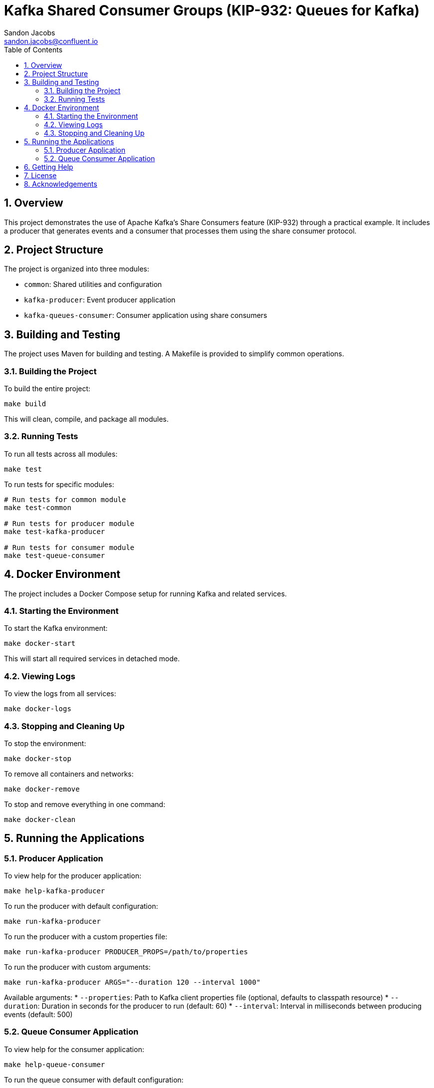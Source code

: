 = Kafka Shared Consumer Groups (KIP-932: Queues for Kafka)
Sandon Jacobs <sandon.jacobs@confluent.io>
:doctype: book
:icons: font
:source-highlighter: rouge
:toc: left
:toc-title: Table of Contents
:toclevels: 2
:sectnums:
:sectnumlevels: 2
:experimental:
:docinfo1:

== Overview

This project demonstrates the use of Apache Kafka's Share Consumers feature (KIP-932) through a practical example. It includes a producer that generates events and a consumer that processes them using the share consumer protocol.

== Project Structure

The project is organized into three modules:

* `common`: Shared utilities and configuration
* `kafka-producer`: Event producer application
* `kafka-queues-consumer`: Consumer application using share consumers

== Building and Testing

The project uses Maven for building and testing. A Makefile is provided to simplify common operations.

=== Building the Project

To build the entire project:

[source,bash]
----
make build
----

This will clean, compile, and package all modules.

=== Running Tests

To run all tests across all modules:

[source,bash]
----
make test
----

To run tests for specific modules:

[source,bash]
----
# Run tests for common module
make test-common

# Run tests for producer module
make test-kafka-producer

# Run tests for consumer module
make test-queue-consumer
----

== Docker Environment

The project includes a Docker Compose setup for running Kafka and related services.

=== Starting the Environment

To start the Kafka environment:

[source,bash]
----
make docker-start
----

This will start all required services in detached mode.

=== Viewing Logs

To view the logs from all services:

[source,bash]
----
make docker-logs
----

=== Stopping and Cleaning Up

To stop the environment:

[source,bash]
----
make docker-stop
----

To remove all containers and networks:

[source,bash]
----
make docker-remove
----

To stop and remove everything in one command:

[source,bash]
----
make docker-clean
----

== Running the Applications

=== Producer Application

To view help for the producer application:

[source,bash]
----
make help-kafka-producer
----

To run the producer with default configuration:

[source,bash]
----
make run-kafka-producer
----

To run the producer with a custom properties file:

[source,bash]
----
make run-kafka-producer PRODUCER_PROPS=/path/to/properties
----

To run the producer with custom arguments:

[source,bash]
----
make run-kafka-producer ARGS="--duration 120 --interval 1000"
----

Available arguments:
* `--properties`: Path to Kafka client properties file (optional, defaults to classpath resource)
* `--duration`: Duration in seconds for the producer to run (default: 60)
* `--interval`: Interval in milliseconds between producing events (default: 500)

=== Queue Consumer Application

To view help for the consumer application:

[source,bash]
----
make help-queue-consumer
----

To run the queue consumer with default configuration:

[source,bash]
----
make run-queue-consumer
----

To run the consumer with a custom properties file:

[source,bash]
----
make run-queue-consumer CONSUMER_PROPS=/path/to/properties
----

To run the consumer with custom arguments:

[source,bash]
----
make run-queue-consumer ARGS="--consumers 5"
----

Available arguments:
* `--properties`: Path to Kafka client properties file (optional, defaults to classpath resource)
* `--consumers`: Number of consumer instances to run (default: 5)

== Getting Help

To view all available Makefile targets:

[source,bash]
----
make help
----

== License

This project is licensed under the Apache License 2.0.

== Acknowledgements

* Apache Kafka
* Confluent Platform
* Docker
